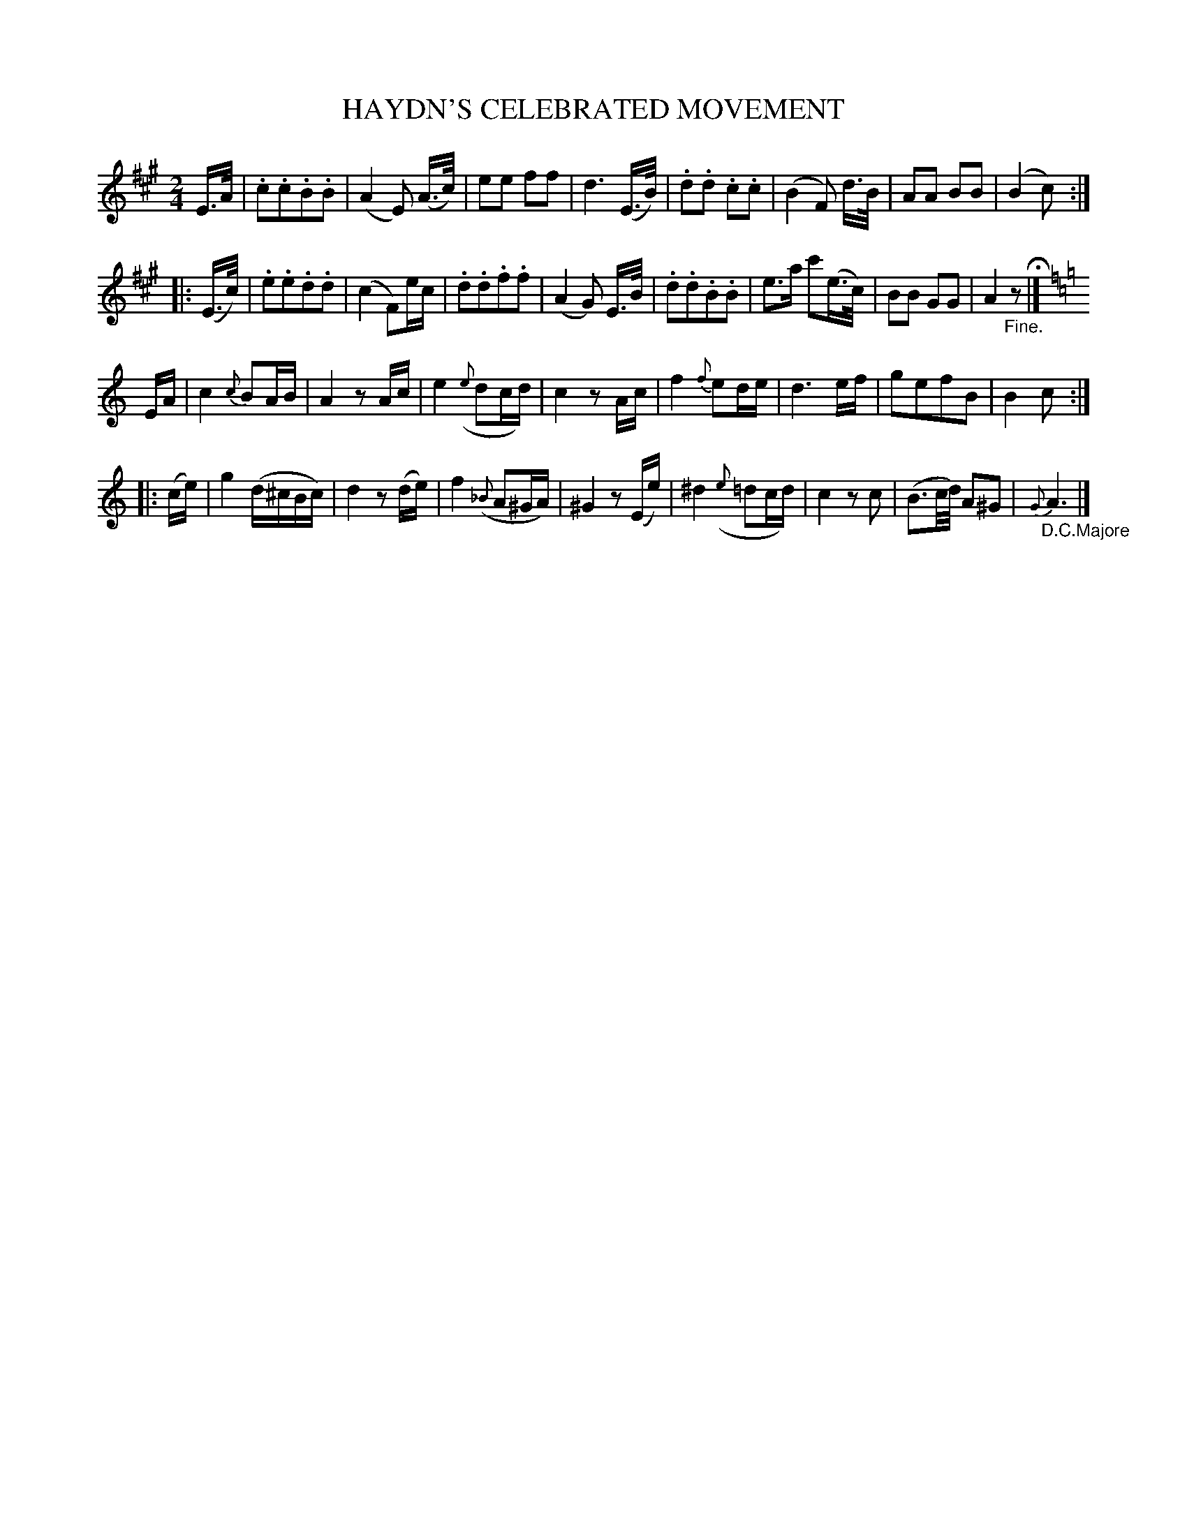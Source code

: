 X: 11151
T: HAYDN'S CELEBRATED MOVEMENT
%R: march
B: "Edinburgh Repository of Music" v.1 p.115
F: http://digital.nls.uk/special-collections-of-printed-music/pageturner.cfm?id=87776133
Z: 2015 John Chambers <jc:trillian.mit.edu>
M: 2/4
L: 1/16
K: A
E>A |\
.c2.c2.B2.B2 | (A4 E2) (A>c) |\
e2e2 f2f2 | d6 (E>B) |\
.d2.d2 .c2.c2 | (B4 F2) d>B |\
A2A2 B2B2 | (B4 c2) :|
|: (E>c) |\
.e2.e2.d2.d2 | (c4 F2)ec |\
.d2.d2.f2.f2 | (A4 G2) E>B |\
.d2.d2.B2.B2 | e3a c'2(e>c) |\
B2B2 G2G2 | A4 "_Fine."z2 H|][K:=f=c=g]
K: C
EA |\
c4 {c}B2AB | A4 z2Ac |\
e4 ({e}d2cd) | c4 z2Ac |\
f4 {f}e2de | d6 ef |\
g2e2f2B2 | B4 c2 :|
|: (ce) |\
g4 (d^cBc) | d4 z2(de) |\
f4 ({_B}A2^GA) | ^G4 z2(Ee) |\
^d4 ({e}=d2cd) | c4 z2c2 |\
(B3c/d/) A2^G2 | {G}"_D.C.Majore"A6 |]

